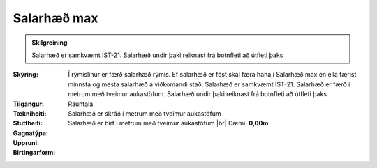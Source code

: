 Salarhæð max
---------------
 
.. admonition:: Skilgreining

  Salarhæð  er  samkvæmt  ÍST-21. 
  Salarhæð  undir  þaki  reiknast  frá  botnfleti að útfleti þaks

:Skýring:
  Í rýmislínur er færð salarhæð rýmis. Ef salarhæð er föst skal færa hana í Salarhæð max en ella færist minnsta og mesta salarhæð á viðkomandi stað. Salarhæð er samkvæmt ÍST-21. Salarhæð er færð í metrum með tveimur aukastöfum. Salarhæð undir þaki reiknast frá botnfleti að útfleti þaks.

:Tilgangur:
  
  
:Tækniheiti:
 
 
:Stuttheiti:
 

:Gagnatýpa:
 Rauntala 
 
:Uppruni:
  Salarhæð er skráð í metrum með tveimur aukastöfum
 
:Birtingarform: 
  Salarhæð er birt í metrum með tveimur aukastöfum
  |br| Dæmi: **0,00m**
